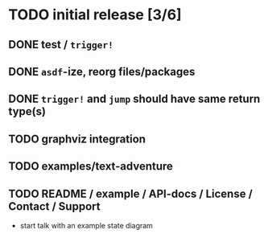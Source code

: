 * TODO initial release [3/6]
** DONE test / ~trigger!~
   CLOSED: [2019-11-22 Fri 10:44]
** DONE ~asdf~-ize, reorg files/packages
   CLOSED: [2019-11-22 Fri 11:31]

** DONE ~trigger!~ and ~jump~ should have same return type(s)
   CLOSED: [2019-11-22 Fri 18:34]

** TODO graphviz integration

** TODO examples/text-adventure

** TODO README / example / API-docs / License / Contact / Support
   - start talk with an example state diagram


